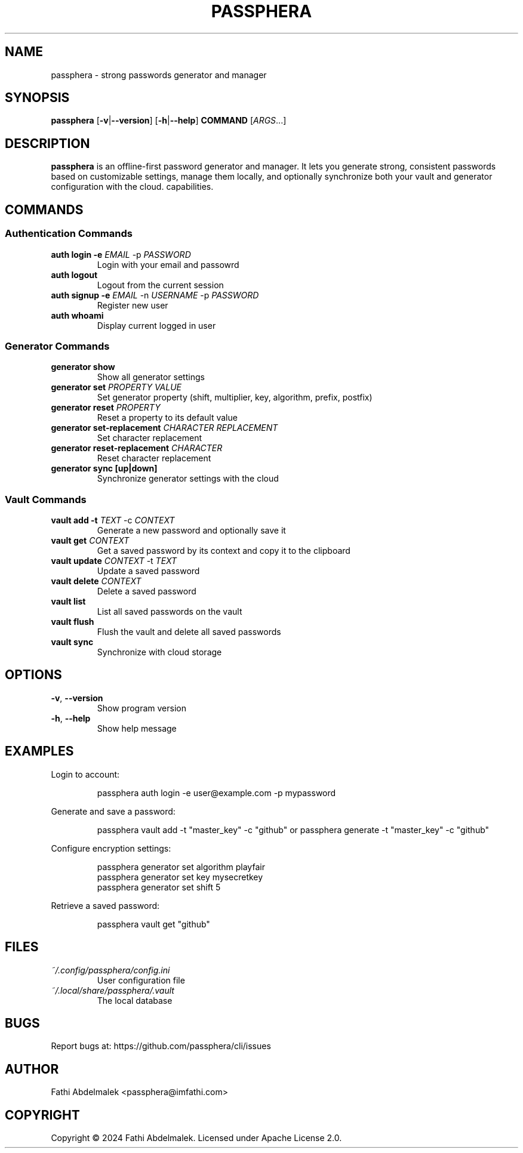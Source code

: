 .TH PASSPHERA 1 "September 2025" "1.2.0" "User Commands"

.SH NAME
passphera \- strong passwords generator and manager

.SH SYNOPSIS
.B passphera
[\fB\-v\fR|\fB\-\-version\fR]
[\fB\-h\fR|\fB\-\-help\fR]
\fBCOMMAND\fR
[\fIARGS\fR...]

.SH DESCRIPTION
.B passphera
is an offline-first password generator and manager.
It lets you generate strong, consistent passwords based on customizable settings, manage them locally, and optionally synchronize both your vault and generator configuration with the cloud. capabilities.

.SH COMMANDS

.SS Authentication Commands
.TP
.B auth login \-e \fIEMAIL\fR \-p \fIPASSWORD\fR
Login with your email and passowrd
.TP
.B auth logout
Logout from the current session
.TP
.B auth signup \-e \fIEMAIL\fR \-n \fIUSERNAME\fR \-p \fIPASSWORD\fR
Register new user
.TP
.B auth whoami
Display current logged in user

.SS Generator Commands
.TP
.B generator show
Show all generator settings
.TP
.B generator set \fIPROPERTY\fR \fIVALUE\fR
Set generator property (shift, multiplier, key, algorithm, prefix, postfix)
.TP
.B generator reset \fIPROPERTY\fR
Reset a property to its default value
.TP
.B generator set-replacement \fICHARACTER\fR \fIREPLACEMENT\fR
Set character replacement
.TP
.B generator reset-replacement \fICHARACTER\fR
Reset character replacement
.TP
.B generator sync [up|down]
Synchronize generator settings with the cloud

.SS Vault Commands
.TP
.B vault add \-t \fITEXT\fR \-c \fICONTEXT\fR
Generate a new password and optionally save it
.TP
.B vault get \fICONTEXT\fR
Get a saved password by its context and copy it to the clipboard
.TP
.B vault update \fICONTEXT\fR \-t \fITEXT\fR
Update a saved password
.TP
.B vault delete \fICONTEXT\fR
Delete a saved password
.TP
.B vault list
List all saved passwords on the vault
.TP
.B vault flush
Flush the vault and delete all saved passwords
.TP
.B vault sync
Synchronize with cloud storage

.SH OPTIONS
.TP
.BR \-v ", " \-\-version
Show program version
.TP
.BR \-h ", " \-\-help
Show help message

.SH EXAMPLES
.PP
Login to account:
.PP
.nf
.RS
passphera auth login -e user@example.com -p mypassword
.RE
.fi
.PP
Generate and save a password:
.PP
.nf
.RS
passphera vault add -t "master_key" -c "github" or passphera generate -t "master_key" -c "github"
.RE
.fi
.PP
Configure encryption settings:
.PP
.nf
.RS
passphera generator set algorithm playfair
passphera generator set key mysecretkey
passphera generator set shift 5
.RE
.fi
.PP
Retrieve a saved password:
.PP
.nf
.RS
passphera vault get "github"
.RE
.fi

.SH FILES
.TP
.I ~/.config/passphera/config.ini
User configuration file
.TP
.I ~/.local/share/passphera/.vault
The local database

.SH BUGS
Report bugs at: https://github.com/passphera/cli/issues

.SH AUTHOR
Fathi Abdelmalek <passphera@imfathi.com>

.SH COPYRIGHT
Copyright © 2024 Fathi Abdelmalek. Licensed under Apache License 2.0.
